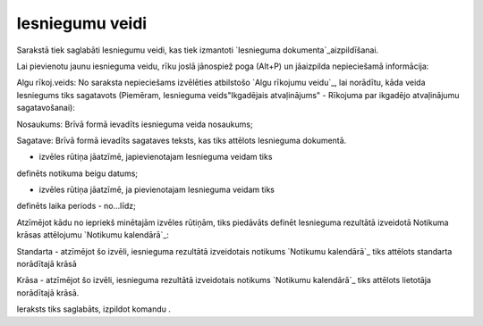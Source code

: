 .. 789 ====================Iesniegumu veidi==================== 


Sarakstā tiek saglabāti Iesniegumu veidi, kas tiek izmantoti
`Iesnieguma dokumenta`_aizpildīšanai.

Lai pievienotu jaunu iesnieguma veidu, rīku joslā jānospiež poga
(Alt+P) un jāaizpilda nepieciešamā informācija:







Algu rīkoj.veids: No saraksta nepieciešams izvēlēties atbilstošo `Algu
rīkojumu veidu`_, lai norādītu, kāda veida Iesniegums tiks sagatavots
(Piemēram, Iesnieguma veids"Ikgadējais atvaļinājums" - Rīkojuma par
ikgadējo atvaļinājumu sagatavošanai):







Nosaukums: Brīvā formā ievadīts iesnieguma veida nosaukums;

Sagatave: Brīvā formā ievadīts sagataves teksts, kas tiks attēlots
Iesnieguma dokumentā.



- izvēles rūtiņa jāatzīmē, japievienotajam Iesnieguma veidam tiks
definēts notikuma beigu datums;

- izvēles rūtiņa jāatzīmē, ja pievienotajam Iesnieguma veidam tiks
definēts laika periods - no...līdz;



Atzīmējot kādu no iepriekš minētajām izvēles rūtiņām, tiks piedāvāts
definēt Iesnieguma rezultātā izveidotā Notikuma krāsas attēlojumu
`Notikumu kalendārā`_:







Standarta - atzīmējot šo izvēli, iesnieguma rezultātā izveidotais
notikums `Notikumu kalendārā`_ tiks attēlots standarta norādītajā
krāsā

Krāsa - atzīmējot šo izvēli, iesnieguma rezultātā izveidotais notikums
`Notikumu kalendārā`_ tiks attēlots lietotāja norādītajā krāsā.




Ieraksts tiks saglabāts, izpildot komandu .

 